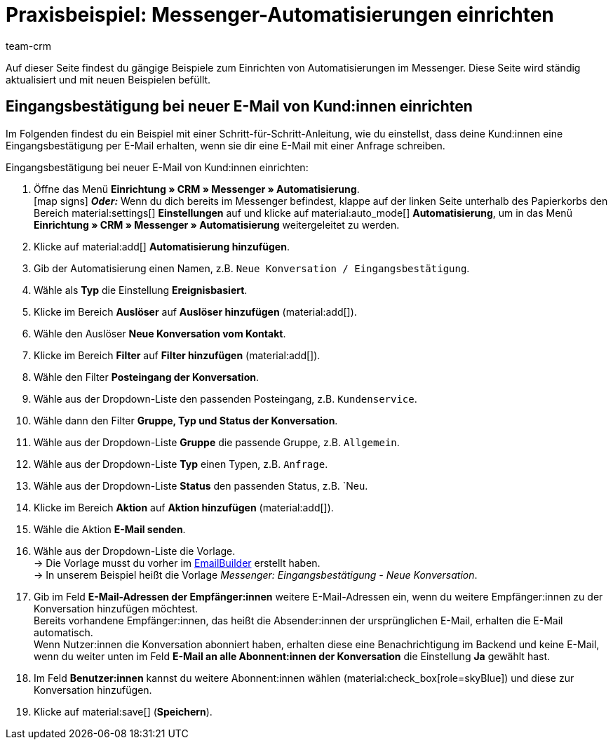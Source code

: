 = Praxisbeispiel: Messenger-Automatisierungen einrichten
:keywords: Messenger Automatisierung, Ereignisse automatisieren, Beispiel Messenger Automatisierung, Eingangsbestätigung bei neuer E-Mail vom Kunden, Eingangsbestätigung bei neuer Konversation vom Kontakt
:description: Dieses Praxisbeispiel enthält gängige Beispiele, wie du Ereignisse im Messenger automatisierst.
:author: team-crm

Auf dieser Seite findest du gängige Beispiele zum Einrichten von Automatisierungen im Messenger. Diese Seite wird ständig aktualisiert und mit neuen Beispielen befüllt.

[#eingangsbestaetigung-neue-konversation]
== Eingangsbestätigung bei neuer E-Mail von Kund:innen einrichten

Im Folgenden findest du ein Beispiel mit einer Schritt-für-Schritt-Anleitung, wie du einstellst, dass deine Kund:innen eine Eingangsbestätigung per E-Mail erhalten, wenn sie dir eine E-Mail mit einer Anfrage schreiben.

[.instruction]
Eingangsbestätigung bei neuer E-Mail von Kund:innen einrichten:

. Öffne das Menü *Einrichtung » CRM » Messenger » Automatisierung*. +
icon:map-signs[] *_Oder:_* Wenn du dich bereits im Messenger befindest, klappe auf der linken Seite unterhalb des Papierkorbs den Bereich material:settings[] *Einstellungen* auf und klicke auf material:auto_mode[] *Automatisierung*, um in das Menü *Einrichtung » CRM » Messenger » Automatisierung* weitergeleitet zu werden.
. Klicke auf material:add[] *Automatisierung hinzufügen*.
. Gib der Automatisierung einen Namen, z.B. `Neue Konversation / Eingangsbestätigung`.
. Wähle als *Typ* die Einstellung *Ereignisbasiert*.
. Klicke im Bereich *Auslöser* auf *Auslöser hinzufügen* (material:add[]).
. Wähle den Auslöser *Neue Konversation vom Kontakt*.
. Klicke im Bereich *Filter* auf *Filter hinzufügen* (material:add[]).
. Wähle den Filter *Posteingang der Konversation*.
. Wähle aus der Dropdown-Liste den passenden Posteingang, z.B. `Kundenservice`.
. Wähle dann den Filter *Gruppe, Typ und Status der Konversation*.
. Wähle aus der Dropdown-Liste *Gruppe* die passende Gruppe, z.B. `Allgemein`.
. Wähle aus der Dropdown-Liste *Typ* einen Typen, z.B. `Anfrage`.
. Wähle aus der Dropdown-Liste *Status* den passenden Status, z.B. `Neu.
. Klicke im Bereich *Aktion* auf *Aktion hinzufügen* (material:add[]).
. Wähle die Aktion *E-Mail senden*.
. Wähle aus der Dropdown-Liste die Vorlage. +
→ Die Vorlage musst du vorher im xref:crm:emailbuilder.adoc#[EmailBuilder] erstellt haben. +
→ In unserem Beispiel heißt die Vorlage _Messenger: Eingangsbestätigung - Neue Konversation_.
. Gib im Feld *E-Mail-Adressen der Empfänger:innen* weitere E-Mail-Adressen ein, wenn du weitere Empfänger:innen zu der Konversation hinzufügen möchtest. +
Bereits vorhandene Empfänger:innen, das heißt die Absender:innen der ursprünglichen E-Mail, erhalten die E-Mail automatisch. +
Wenn Nutzer:innen die Konversation abonniert haben, erhalten diese eine Benachrichtigung im Backend und keine E-Mail, wenn du weiter unten im Feld *E-Mail an alle Abonnent:innen der Konversation* die Einstellung *Ja* gewählt hast.
. Im Feld *Benutzer:innen* kannst du weitere Abonnent:innen wählen (material:check_box[role=skyBlue]) und diese zur Konversation hinzufügen.
. Klicke auf material:save[] (*Speichern*).